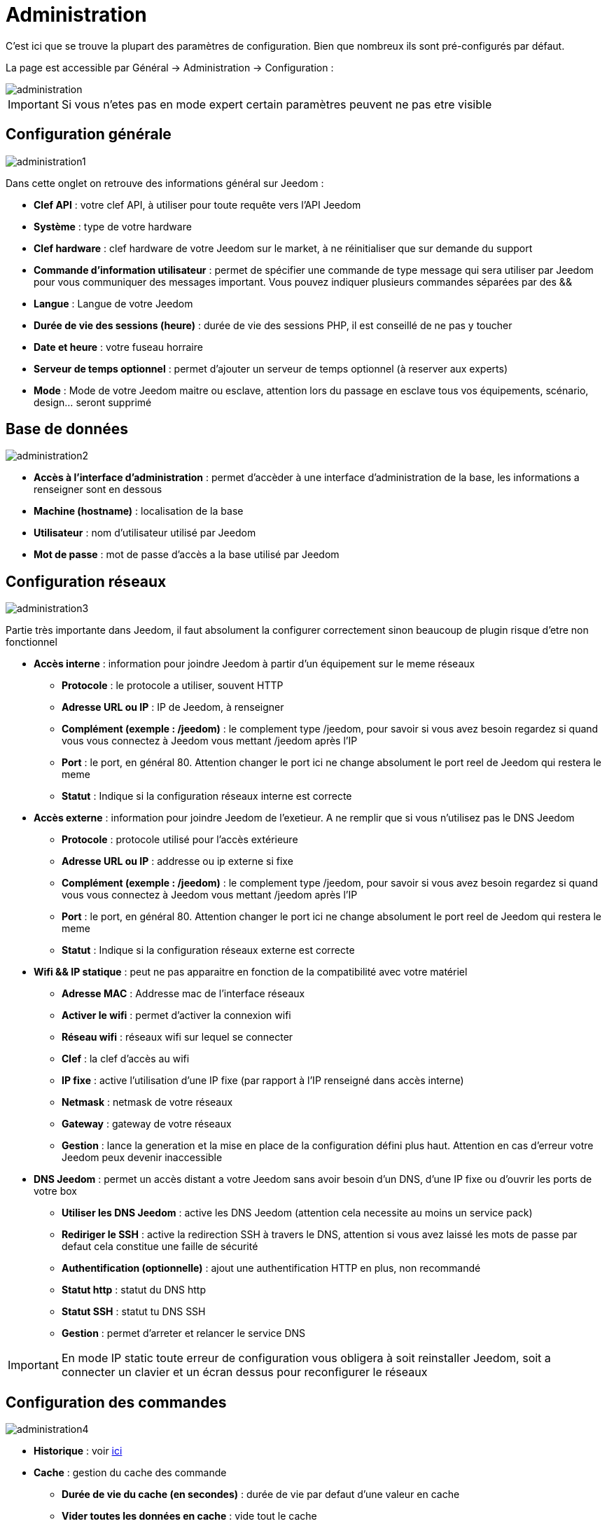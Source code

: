 = Administration

C’est ici que se trouve la plupart des paramètres de configuration. Bien que nombreux ils sont pré-configurés par défaut.

La page est accessible par Général -> Administration -> Configuration : 

image::../images/administration.png[]

[IMPORTANT]
Si vous n'etes pas en mode expert certain paramètres peuvent ne pas etre visible

== Configuration générale

image::../images/administration1.png[]

Dans cette onglet on retrouve des informations général sur Jeedom : 

* *Clef API* : votre clef API, à utiliser pour toute requête vers l'API Jeedom
* *Système* : type de votre hardware
* *Clef hardware* : clef hardware de votre Jeedom sur le market, à ne réinitialiser que sur demande du support
* *Commande d'information utilisateur* : permet de spécifier une commande de type message qui sera utiliser par Jeedom pour vous communiquer des messages important. Vous pouvez indiquer plusieurs commandes séparées par des &&
* *Langue* : Langue de votre Jeedom
* *Durée de vie des sessions (heure)* : durée de vie des sessions PHP, il est conseillé de ne pas y toucher
* *Date et heure* : votre fuseau horraire
* *Serveur de temps optionnel* : permet d'ajouter un serveur de temps optionnel (à reserver aux experts)
* *Mode* : Mode de votre Jeedom maitre ou esclave, attention lors du passage en esclave tous vos équipements, scénario, design... seront supprimé

== Base de données

image::../images/administration2.png[]

* *Accès à l'interface d'administration* : permet d'accèder à une interface d'administration de la base, les informations a renseigner sont en dessous
* *Machine (hostname)* : localisation de la base
* *Utilisateur* : nom d'utilisateur utilisé par Jeedom
* *Mot de passe* : mot de passe d'accès a la base utilisé par Jeedom

== Configuration réseaux

image::../images/administration3.png[]

Partie très importante dans Jeedom, il faut absolument la configurer correctement sinon beaucoup de plugin risque d'etre non fonctionnel

* *Accès interne* : information pour joindre Jeedom à partir d'un équipement sur le meme réseaux
** *Protocole* : le protocole a utiliser, souvent HTTP
** *Adresse URL ou IP* : IP de Jeedom, à renseigner
** *Complément (exemple : /jeedom)* : le complement type /jeedom, pour savoir si vous avez besoin regardez si quand vous vous connectez à Jeedom vous mettant /jeedom après l'IP
** *Port* : le port, en général 80. Attention changer le port ici ne change absolument le port reel de Jeedom qui restera le meme
** *Statut* : Indique si la configuration réseaux interne est correcte
* *Accès externe* : information pour joindre Jeedom de l'exetieur. A ne remplir que si vous n'utilisez pas le DNS Jeedom
** *Protocole* : protocole utilisé pour l'accès extérieure
** *Adresse URL ou IP* : addresse ou ip externe si fixe
** *Complément (exemple : /jeedom)* :  le complement type /jeedom, pour savoir si vous avez besoin regardez si quand vous vous connectez à Jeedom vous mettant /jeedom après l'IP
** *Port* : le port, en général 80. Attention changer le port ici ne change absolument le port reel de Jeedom qui restera le meme
** *Statut* : Indique si la configuration réseaux externe est correcte
* *Wifi && IP statique* : peut ne pas apparaitre en fonction de la compatibilité avec votre matériel
** *Adresse MAC* : Addresse mac de l'interface réseaux
** *Activer le wifi* : permet d'activer la connexion wifi
** *Réseau wifi* : réseaux wifi sur lequel se connecter
** *Clef* : la clef d'accès au wifi
** *IP fixe* : active l'utilisation d'une IP fixe (par rapport à l'IP renseigné dans accès interne)
** *Netmask* : netmask de votre réseaux
** *Gateway* : gateway de votre réseaux
** *Gestion* : lance la generation et la mise en place de la configuration défini plus haut. Attention en cas d'erreur votre Jeedom peux devenir inaccessible
* *DNS Jeedom* : permet un accès distant a votre Jeedom sans avoir besoin d'un DNS, d'une IP fixe ou d'ouvrir les ports de votre box
** *Utiliser les DNS Jeedom* : active les DNS Jeedom (attention cela necessite au moins un service pack)
** *Rediriger le SSH* : active la redirection SSH à travers le DNS, attention si vous avez laissé les mots de passe par defaut cela constitue une faille de sécurité
** *Authentification (optionnelle)* : ajout une authentification HTTP en plus, non recommandé
** *Statut http* : statut du DNS http
** *Statut SSH* : statut tu DNS SSH
** *Gestion* : permet d'arreter et relancer le service DNS

[IMPORTANT]
En mode IP static toute erreur de configuration vous obligera à soit reinstaller Jeedom, soit a connecter un clavier et un écran dessus pour reconfigurer le réseaux

== Configuration des commandes

image::../images/administration4.png[]

* *Historique* : voir link:https://jeedom.fr/doc/documentation/core/fr_FR/doc-core-history.html#_configuration_général_de_l_historique[ici]
* *Cache* : gestion du cache des commande
** *Durée de vie du cache (en secondes)* : durée de vie par defaut d'une valeur en cache
** *Vider toutes les données en cache* : vide tout le cache
* *Push*
** *URL de push globale* :  permet de rajouter une URL à appeler en cas de mise à jour d'une commande. Vous pouvez utiliser les tags suivant : \#value# pour la valeur de la commande, \#cmd_name# pour le nom de la commande, \#cmd_id# pour l'identifiant unique de la commande, \#humanname# pour le nom complet de la commande (ex : \#[Salle de bain][Hydrometrie][Humidité]#)

== Configuration des intérations

image::../images/administration5.png[]

Voir link:https://jeedom.fr/doc/documentation/core/fr_FR/doc-core-interact.html#_configuration_2[ici]

== Configuration des crontask, scripts & démons

image::../images/administration6.png[]

[IMPORTANT]
Il n'est pas recomandé de modifier ces paramètres

* *Rattrapage maximum autorisé (en minutes, -1 pour infini)* : délai de rattrapge maximum en minute pour un Job au cas ou son lancement soit passé
* *Crontask : temps d'exécution max (en minutes)* : duré maximum par defaut d'une tache cron
* *Script : temps d'exécution max (en minutes)* : temps maximum d'éxecution d'un script par defaut
* *Temps de sommeil Jeecron* : temps de someil du cron principal (entre 1 et 59 secondes)
* *Temps de sommeil des Démons* : temps de sommeil entre 2 cycles par defaut des démons

== Configuration des logs & messages

image::../images/administration7.png[]

Voir link:https://jeedom.fr/doc/documentation/core/fr_FR/doc-core-log.html#_configuration[ici]

== Configuration LDAP

image::../images/administration8.png[]

* *Activer l'authentification LDAP* : active l'authentification à travers un AD (LDAP)
* *Hôte* : serveur hebergeant l'AD
* *Domaine* : domaine de votre AD
* *Base DN* : base DN de votre AD
* *Nom d'utilisateur* : nom d'utilisateur pour que Jeedom se connecte à l'AD
* *Mot de passe* : mot de passe pour que Jeedom se connecte à l'AD
* *Filtre (optionnel)* : filtre sur l'AD (pour la gestion des groupes par exemple)
* *Autoriser REMOTE_USER* : Active le REMOTE_USER (utilisé en SSO par exemple)

== Configuration des équipements

image::../images/administration9.png[]

* *Nombre d'échecs avant désactivation de l'équipement* : nombre d'échec de communication avec l'équipement avant desactivation de celui-ci (un message vous préviendra si ca arrive)

== Market et mise à jour

image::../images/administration10.png[]

* *Adresse* : addresse du market
* *Nom d'utilisateur* : votre nom d'utilisateur sur le market
* *Mot de passe* : votre mot de passe du market
* *Installer automatiquement les widgets manquants* : autorise Jeedom à installer automatiquement les widgets manquant (il faut le plugin widget)
* *Voir les modules en beta (à vos risques et périls)* : permet de voir les plugins,widgets... beta
* *Faire une sauvegarde avant la mise à jour* : indique à Jeedom de faire un backup avant chaque mise à jour
* *Mettre à jour automatiquement* : autorise Jeedom à se mettre à Jour automatiquement (non recommandé)
* *Branche* : permet de changer la version de Jeedom (developpement = beta)